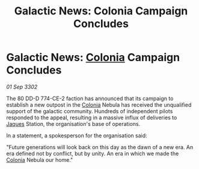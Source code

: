 :PROPERTIES:
:ID:       defba4a5-66a2-416f-993c-04339fa8d1c1
:END:
#+title: Galactic News: Colonia Campaign Concludes
#+filetags: :3302:galnet:

* Galactic News: [[id:ba6c6359-137b-4f86-ad93-f8ae56b0ad34][Colonia]] Campaign Concludes

/01 Sep 3302/

The 80 DD-D 774-CE-2 faction has announced that its campaign to establish a new outpost in the [[id:ba6c6359-137b-4f86-ad93-f8ae56b0ad34][Colonia]] Nebula has received the unqualified support of the galactic community. Hundreds of independent pilots responded to the appeal, resulting in a massive influx of deliveries to [[id:f37f17f1-8eb3-4598-93f7-190fe97438a1][Jaques]] Station, the organisation's base of operations. 

In a statement, a spokesperson for the organisation said: 

"Future generations will look back on this day as the dawn of a new era. An era defined not by conflict, but by unity. An era in which we made the [[id:ba6c6359-137b-4f86-ad93-f8ae56b0ad34][Colonia]] Nebula our home."
